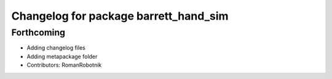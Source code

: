 ^^^^^^^^^^^^^^^^^^^^^^^^^^^^^^^^^^^^^^
Changelog for package barrett_hand_sim
^^^^^^^^^^^^^^^^^^^^^^^^^^^^^^^^^^^^^^

Forthcoming
-----------
* Adding changelog files
* Adding metapackage folder
* Contributors: RomanRobotnik
